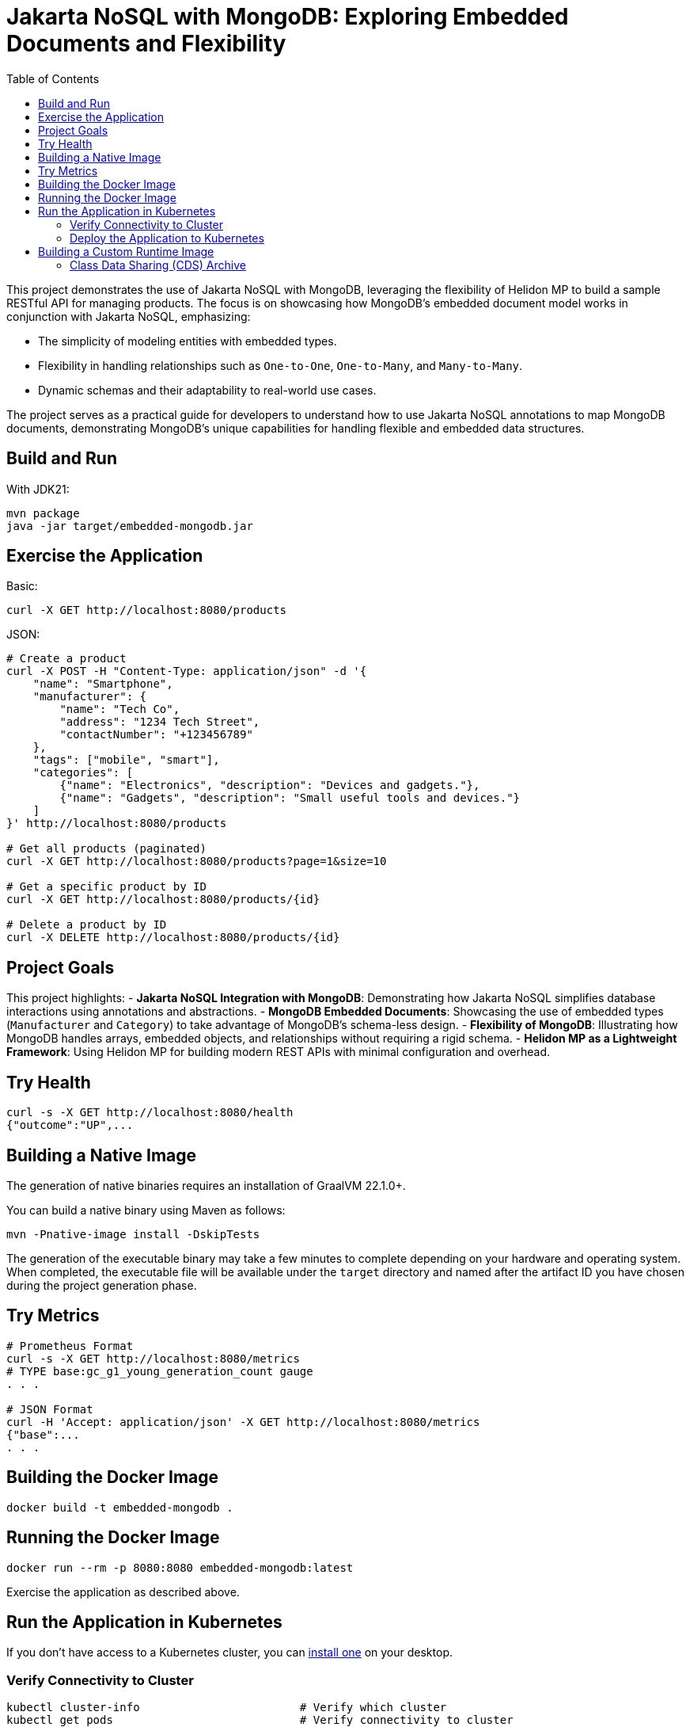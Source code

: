 = Jakarta NoSQL with MongoDB: Exploring Embedded Documents and Flexibility
:toc: auto

This project demonstrates the use of Jakarta NoSQL with MongoDB, leveraging the flexibility of Helidon MP to build a sample RESTful API for managing products. The focus is on showcasing how MongoDB's embedded document model works in conjunction with Jakarta NoSQL, emphasizing:

- The simplicity of modeling entities with embedded types.
- Flexibility in handling relationships such as `One-to-One`, `One-to-Many`, and `Many-to-Many`.
- Dynamic schemas and their adaptability to real-world use cases.

The project serves as a practical guide for developers to understand how to use Jakarta NoSQL annotations to map MongoDB documents, demonstrating MongoDB's unique capabilities for handling flexible and embedded data structures.

== Build and Run

With JDK21:
[source,bash]
----
mvn package
java -jar target/embedded-mongodb.jar
----

== Exercise the Application

Basic:
[source,bash]
----
curl -X GET http://localhost:8080/products
----

JSON:
[source,bash]
----
# Create a product
curl -X POST -H "Content-Type: application/json" -d '{
    "name": "Smartphone",
    "manufacturer": {
        "name": "Tech Co",
        "address": "1234 Tech Street",
        "contactNumber": "+123456789"
    },
    "tags": ["mobile", "smart"],
    "categories": [
        {"name": "Electronics", "description": "Devices and gadgets."},
        {"name": "Gadgets", "description": "Small useful tools and devices."}
    ]
}' http://localhost:8080/products

# Get all products (paginated)
curl -X GET http://localhost:8080/products?page=1&size=10

# Get a specific product by ID
curl -X GET http://localhost:8080/products/{id}

# Delete a product by ID
curl -X DELETE http://localhost:8080/products/{id}
----

== Project Goals

This project highlights:
- **Jakarta NoSQL Integration with MongoDB**: Demonstrating how Jakarta NoSQL simplifies database interactions using annotations and abstractions.
- **MongoDB Embedded Documents**: Showcasing the use of embedded types (`Manufacturer` and `Category`) to take advantage of MongoDB’s schema-less design.
- **Flexibility of MongoDB**: Illustrating how MongoDB handles arrays, embedded objects, and relationships without requiring a rigid schema.
- **Helidon MP as a Lightweight Framework**: Using Helidon MP for building modern REST APIs with minimal configuration and overhead.

== Try Health

[source,bash]
----
curl -s -X GET http://localhost:8080/health
{"outcome":"UP",...
----

== Building a Native Image

The generation of native binaries requires an installation of GraalVM 22.1.0+.

You can build a native binary using Maven as follows:
[source,bash]
----
mvn -Pnative-image install -DskipTests
----

The generation of the executable binary may take a few minutes to complete depending on your hardware and operating system. When completed, the executable file will be available under the `target` directory and named after the artifact ID you have chosen during the project generation phase.

== Try Metrics

[source,bash]
----
# Prometheus Format
curl -s -X GET http://localhost:8080/metrics
# TYPE base:gc_g1_young_generation_count gauge
. . .

# JSON Format
curl -H 'Accept: application/json' -X GET http://localhost:8080/metrics
{"base":...
. . .
----

== Building the Docker Image

[source,bash]
----
docker build -t embedded-mongodb .
----

== Running the Docker Image

[source,bash]
----
docker run --rm -p 8080:8080 embedded-mongodb:latest
----

Exercise the application as described above.

== Run the Application in Kubernetes

If you don’t have access to a Kubernetes cluster, you can https://helidon.io/docs/latest/#/about/kubernetes[install one] on your desktop.

=== Verify Connectivity to Cluster

[source,bash]
----
kubectl cluster-info                        # Verify which cluster
kubectl get pods                            # Verify connectivity to cluster
----

=== Deploy the Application to Kubernetes

[source,bash]
----
kubectl create -f app.yaml                              # Deploy application
kubectl get pods                                        # Wait for quickstart pod to be RUNNING
kubectl get service  embedded-mongodb                  # Get service info
kubectl port-forward service/embedded-mongodb 8081:8080   # Forward service port to 8081
----

You can now exercise the application as you did before but use the port number 8081.

After you’re done, cleanup:
[source,bash]
----
kubectl delete -f app.yaml
----

== Building a Custom Runtime Image

Build the custom runtime image using the jlink image profile:
[source,bash]
----
mvn package -Pjlink-image
----

This uses the helidon-maven-plugin to perform the custom image generation. After the build completes, it will report some statistics about the build, including the reduction in image size.

The `target/embedded-mongodb-jri` directory is a self-contained custom image of your application. It contains your application, its runtime dependencies, and the JDK modules it depends on. You can start your application using the provided start script:
[source,bash]
----
./target/embedded-mongodb-jri/bin/start
----

=== Class Data Sharing (CDS) Archive

Also included in the custom image is a Class Data Sharing (CDS) archive that improves your application’s startup performance and in-memory footprint. You can learn more about Class Data Sharing in the JDK documentation.

The CDS archive increases your image size to get these performance optimizations. It can be of significant size (tens of MB). The size of the CDS archive is reported at the end of the build output.

If you’d rather have a smaller image size (with a slightly increased startup time), you can skip the creation of the CDS archive by executing your build like this:
[source,bash]
----
mvn package -Pjlink-image -Djlink.image.addClassDataSharingArchive=false
----

For more information on available configuration options, see the helidon-maven-plugin documentation.
